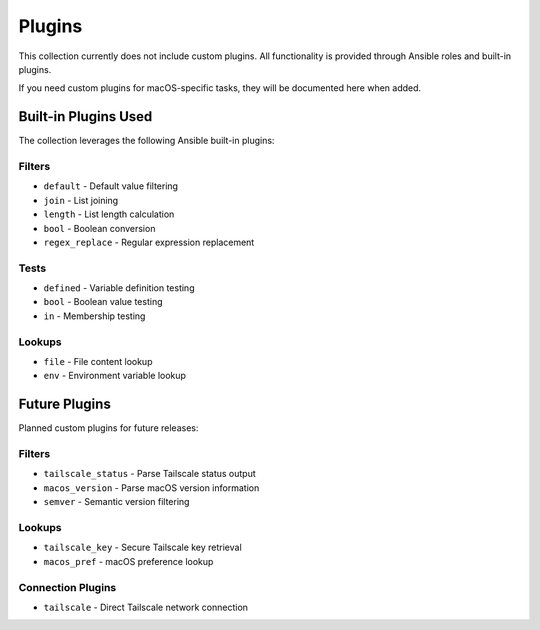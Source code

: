 Plugins
=======

This collection currently does not include custom plugins. All functionality is provided through Ansible roles and built-in plugins.

If you need custom plugins for macOS-specific tasks, they will be documented here when added.

Built-in Plugins Used
---------------------

The collection leverages the following Ansible built-in plugins:

Filters
~~~~~~~

* ``default`` - Default value filtering
* ``join`` - List joining
* ``length`` - List length calculation
* ``bool`` - Boolean conversion
* ``regex_replace`` - Regular expression replacement

Tests
~~~~~

* ``defined`` - Variable definition testing
* ``bool`` - Boolean value testing
* ``in`` - Membership testing

Lookups
~~~~~~~

* ``file`` - File content lookup
* ``env`` - Environment variable lookup

Future Plugins
--------------

Planned custom plugins for future releases:

Filters
~~~~~~~

* ``tailscale_status`` - Parse Tailscale status output
* ``macos_version`` - Parse macOS version information
* ``semver`` - Semantic version filtering

Lookups
~~~~~~~

* ``tailscale_key`` - Secure Tailscale key retrieval
* ``macos_pref`` - macOS preference lookup

Connection Plugins
~~~~~~~~~~~~~~~~~

* ``tailscale`` - Direct Tailscale network connection
